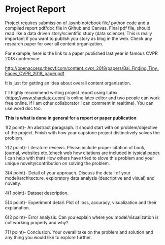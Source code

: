 * Project Report


Project requires submission of  .ipynb notebook  file/ python code  and a compiled report pdf/doc file in Github and Canvas.
Final pdf file, should read like a data driven story/scientific study (data science). This is really important if you want to publish you story as 
blog in the web. Check any research paper for over all content organization.

For example, here is the link to a paper published last year in famous CVPR 2018 conference.

http://openaccess.thecvf.com/content_cvpr_2018/papers/Bai_Finding_Tiny_Faces_CVPR_2018_paper.pdf

It is just for getting an idea about overall content organization.
 

I'll highly recommend writing project report using Latex (https://www.sharelatex.com/ is  online latex editor and two people can work free online. If I am other collaborator I can comment in realtime).
You can use word doc too.

*This is what is done in general for a report or paper publication*

1(2 point)- An abstract paragraph. It should start with on problem/objective of the project. Finish with how your capstone project distinctively solves the problem.

2(2 point)- Literature reviews. Please include proper citation of book, journal, websites etc.(check web how citations are included in typical  paper. I can help with that)
   How others have tried to slove this problem and your unique  novelty/contribution on solving the problem.

3(4 point)- Detail of your approach. Discuss the detail of your model/architecture, exploratory data analysis (descriptive and visual) and novelty.

4(1 point)- Dataset description.

5(4 point)- Experiment detail. Plot of loss, accuracy, visualization and their explanation.

6(2 point)- Error analysis. Can you explain where you model/visualization is not working properly and why?

7(1 point)- Conclusion. Your overall take on the problem and solution and any thing you would like to explore further.







